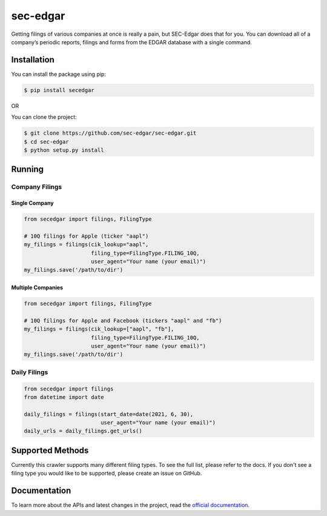 sec-edgar
=========

|Tests Status| |Docs Status|

Getting filings of various companies at once is really a pain, but
SEC-Edgar does that for you. You can download all of a company’s
periodic reports, filings and forms from the EDGAR database with a
single command.

Installation
------------

You can install the package using pip:

.. code:: bash

   $ pip install secedgar

OR

You can clone the project:

.. code:: bash

   $ git clone https://github.com/sec-edgar/sec-edgar.git
   $ cd sec-edgar
   $ python setup.py install

Running
-------

Company Filings
~~~~~~~~~~~~~~~

Single Company
^^^^^^^^^^^^^^

.. code:: python

    from secedgar import filings, FilingType

    # 10Q filings for Apple (ticker "aapl")
    my_filings = filings(cik_lookup="aapl",
                         filing_type=FilingType.FILING_10Q,
                         user_agent="Your name (your email)")
    my_filings.save('/path/to/dir')


Multiple Companies
^^^^^^^^^^^^^^^^^^

.. code:: python

    from secedgar import filings, FilingType

    # 10Q filings for Apple and Facebook (tickers "aapl" and "fb")
    my_filings = filings(cik_lookup=["aapl", "fb"],
                         filing_type=FilingType.FILING_10Q,
                         user_agent="Your name (your email)")
    my_filings.save('/path/to/dir')


Daily Filings
~~~~~~~~~~~~~


.. code:: python

    from secedgar import filings
    from datetime import date

    daily_filings = filings(start_date=date(2021, 6, 30),
                            user_agent="Your name (your email)")
    daily_urls = daily_filings.get_urls()



Supported Methods
-----------------

Currently this crawler supports many different filing types. To see the full list, please refer to the docs. If you don't see a filing type you would like
to be supported, please create an issue on GitHub.

Documentation
--------------
To learn more about the APIs and latest changes in the project, read the `official documentation <https://sec-edgar.github.io/sec-edgar>`_.


.. |Tests Status| image:: https://github.com/sec-edgar/sec-edgar/actions/workflows/test.yml/badge.svg
   :target: https://github.com/sec-edgar/sec-edgar/actions/workflows/test.yml
.. |Docs Status| image:: https://github.com/sec-edgar/sec-edgar/actions/workflows/docs.yml/badge.svg
   :target: https://github.com/sec-edgar/sec-edgar/actions/workflows/docs.yml
